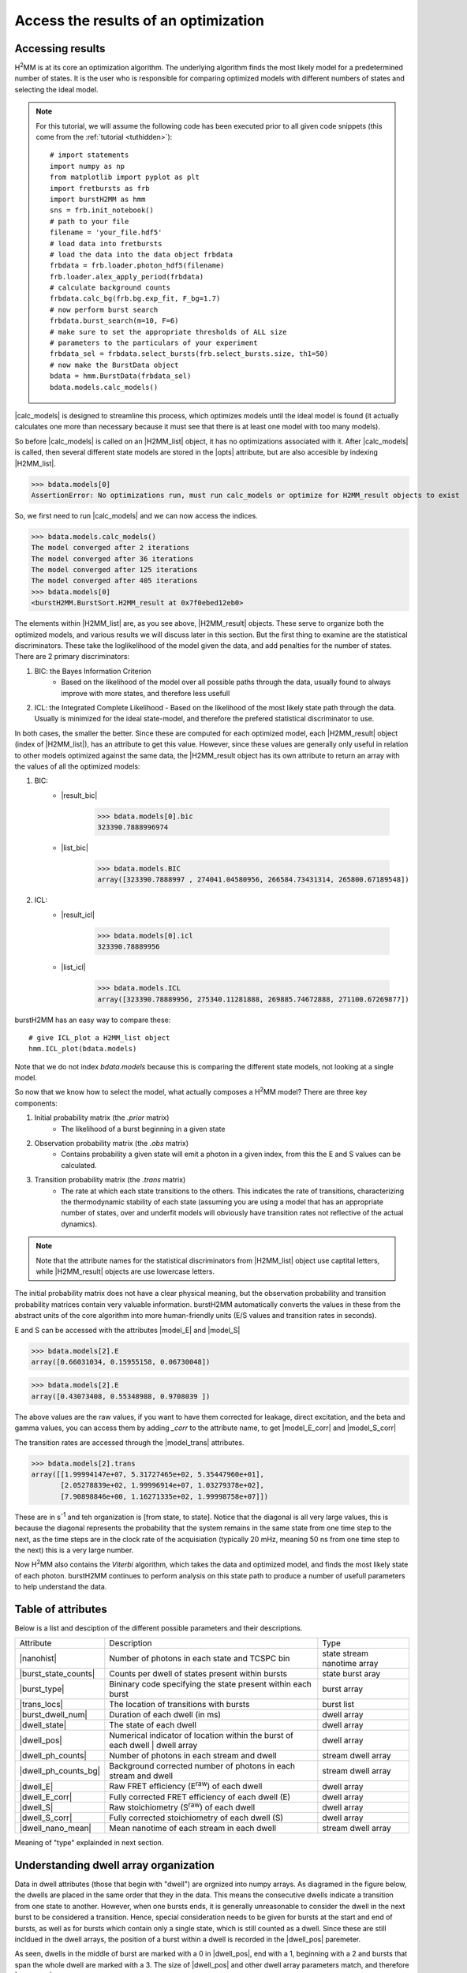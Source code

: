 Access the results of an optimization
=====================================

Accessing results
-----------------

|H2MM| is at its core an optimization algorithm.
The underlying algorithm finds the most likely model for a predetermined number of states.
It is the user who is responsible for comparing optimized models with different numbers of states and selecting the ideal model.

.. note::
    For this tutorial, we will assume the following code has been executed prior to all given code snippets (this come from the :ref:`tutorial <tuthidden>`)::

        # import statements
        import numpy as np
        from matplotlib import pyplot as plt
        import fretbursts as frb
        import burstH2MM as hmm
        sns = frb.init_notebook()
        # path to your file
        filename = 'your_file.hdf5'
        # load data into fretbursts
        # load the data into the data object frbdata
        frbdata = frb.loader.photon_hdf5(filename)
        frb.loader.alex_apply_period(frbdata)
        # calculate background counts
        frbdata.calc_bg(frb.bg.exp_fit, F_bg=1.7)
        # now perform burst search
        frbdata.burst_search(m=10, F=6)
        # make sure to set the appropriate thresholds of ALL size
        # parameters to the particulars of your experiment
        frbdata_sel = frbdata.select_bursts(frb.select_bursts.size, th1=50)
        # now make the BurstData object
        bdata = hmm.BurstData(frbdata_sel)
        bdata.models.calc_models()

|calc_models| is designed to streamline this process, which optimizes models until the ideal model is found (it actually calculates one more than necessary because it must see that there is at least one model with too many models).

So before |calc_models| is called on an |H2MM_list| object, it has no optimizations associated with it.
After |calc_models| is called, then several different state models are stored in the |opts| attribute, but are also accesible by indexing |H2MM_list|.

>>> bdata.models[0]
AssertionError: No optimizations run, must run calc_models or optimize for H2MM_result objects to exist

So, we first need to run |calc_models| and we can now access the indices.

>>> bdata.models.calc_models()
The model converged after 2 iterations
The model converged after 36 iterations
The model converged after 125 iterations
The model converged after 405 iterations
>>> bdata.models[0]
<burstH2MM.BurstSort.H2MM_result at 0x7f0ebed12eb0>

The elements within |H2MM_list| are, as you see above, |H2MM_result| objects.
These serve to organize both the optimized models, and various results we will discuss later in this section.
But the first thing to examine are the statistical discriminators.
These take the loglikelihood of the model given the data, and add penalties for the number of states.
There are 2 primary discriminators:

#. BIC: the Bayes Information Criterion
    - Based on the likelihood of the model over all possible paths through the data, usually found to always improve with more states, and therefore less usefull
#. ICL: the Integrated Complete Likelihood
   - Based on the likelihood of the most likely state path through the data. Usually is minimized for the ideal state-model, and therefore the prefered statistical discriminator to use.

In both cases, the smaller the better.
Since these are computed for each optimized model, each |H2MM_result| object (index of |H2MM_list|), has an attribute to get this value.
However, since these values are generally only useful in relation to other models optimized against the same data, the |H2MM_result object has its own attribute to return an array with the values of all the optimized models:

#. BIC:
    - |result_bic|

        >>> bdata.models[0].bic
        323390.7888996974

    - |list_bic|

        >>> bdata.models.BIC
        array([323390.7888997 , 274041.04580956, 266584.73431314, 265800.67189548])

#. ICL:
    - |result_icl|

        >>> bdata.models[0].icl
        323390.78889956

    - |list_icl|

        >>> bdata.models.ICL
        array([323390.78889956, 275340.11281888, 269885.74672888, 271100.67269877])

burstH2MM has an easy way to compare these::

    # give ICL_plot a H2MM_list object
    hmm.ICL_plot(bdata.models)

.. image:: images/iclplot.png

Note that we do not index `bdata.models` because this is comparing the different state models, not looking at a single model.

So now that we know how to select the model, what actually composes a |H2MM| model?
There are three key components:

#. Initial probability matrix (the *.prior* matrix)
    - The likelihood of a burst beginning in a given state
#. Observation probability matrix (the *.obs* matrix)
    - Contains probability a given state will emit a photon in a given index, from this the E and S values can be calculated.
#. Transition probability matrix (the *.trans* matrix)
    - The rate at which each state transitions to the others. This indicates the rate of transitions, characterizing the thermodynamic stability of each state (assuming you are using a model that has an appropriate number of states, over and underfit models will obviously have transition rates not reflective of the actual dynamics).

.. note::

    Note that the attribute names for the statistical discriminators from |H2MM_list| object use captital letters, while |H2MM_result| objects are use lowercase letters.

The initial probability matrix does not have a clear physical meaning, but the observation probability and transition probability matrices contain very valuable information.
burstH2MM automatically converts the values in these from the abstract units of the core algorithm into more human-friendly units (E/S values and transition rates in seconds).

E and S can be accessed with the attributes |model_E| and |model_S|

>>> bdata.models[2].E
array([0.66031034, 0.15955158, 0.06730048])

>>> bdata.models[2].E
array([0.43073408, 0.55348988, 0.9708039 ])

The above values are the raw values, if you want to have them corrected for leakage, direct excitation, and the beta and gamma values, you can access them by adding `_corr` to the attribute name, to get |model_E_corr| and |model_S_corr|

The transition rates are accessed through the |model_trans| attributes.

>>> bdata.models[2].trans
array([[1.99994147e+07, 5.31727465e+02, 5.35447960e+01],
       [2.05278839e+02, 1.99996914e+07, 1.03279378e+02],
       [7.90898846e+00, 1.16271335e+02, 1.99998758e+07]])

These are in s\ :sup:`-1`\  and teh organization is [from state, to state]. Notice that the diagonal is all very large values, this is because the diagonal represents the probability that the system remains in the same state from one time step to the next, as the time steps are in the clock rate of the acquisiation (typically 20 mHz, meaning 50 ns from one time step to the next) this is a very large number.

Now |H2MM| also contains the *Viterbi* algorithm, which takes the data and optimized model, and finds the most likely state of each photon.
burstH2MM continues to perform analysis on this state path to produce a number of usefull parameters to help understand the data.

Table of attributes
-------------------

Below is a list and desciption of the different possible parameters and their descriptions.

+----------------------+----------------------------------------------------------------+---------------+
| Attribute            | Description                                                    | Type          |
+----------------------+----------------------------------------------------------------+---------------+
| |nanohist|           | Number of photons in each state and TCSPC bin                  | state stream  |
|                      |                                                                | nanotime      |
|                      |                                                                | array         |
+----------------------+----------------------------------------------------------------+---------------+
| |burst_state_counts| | Counts per dwell of states present within bursts               | state burst   |
|                      |                                                                | aray          |
+----------------------+----------------------------------------------------------------+---------------+
| |burst_type|         | Bininary code specifying the state present within each burst   | burst array   |
+----------------------+----------------------------------------------------------------+---------------+
| |trans_locs|         | The location of transitions with bursts                        | burst list    |
+----------------------+----------------------------------------------------------------+---------------+
| |burst_dwell_num|    | Duration of each dwell (in ms)                                 | dwell array   |
+----------------------+----------------------------------------------------------------+---------------+
| |dwell_state|        | The state of each dwell                                        | dwell array   |
+----------------------+----------------------------------------------------------------+---------------+
| |dwell_pos|          | Numerical indicator of location within the                     | dwell array   |
|                      | burst of each dwell | dwell array                              |               |
+----------------------+----------------------------------------------------------------+---------------+
| |dwell_ph_counts|    | Number of photons in each stream and dwell                     | stream dwell  |
|                      |                                                                | array         |
+----------------------+----------------------------------------------------------------+---------------+
| |dwell_ph_counts_bg| | Background corrected number                                    | stream dwell  |
|                      | of photons in each stream and dwell                            | array         |
+----------------------+----------------------------------------------------------------+---------------+
| |dwell_E|            | Raw FRET efficiency (E\ :sup:`raw`\ ) of each dwell            | dwell array   |
+----------------------+----------------------------------------------------------------+---------------+
| |dwell_E_corr|       | Fully corrected FRET efficiency of each dwell (E)              | dwell array   |
+----------------------+----------------------------------------------------------------+---------------+
| |dwell_S|            | Raw stoichiometry (S\ :sup:`raw`\ ) of each dwell              | dwell array   |
+----------------------+----------------------------------------------------------------+---------------+
| |dwell_S_corr|       | Fully corrected stoichiometry of each dwell (S)                | dwell array   |
+----------------------+----------------------------------------------------------------+---------------+
| |dwell_nano_mean|    | Mean nanotime of each stream in each dwell                     | stream dwell  |
|                      |                                                                | array         |
+----------------------+----------------------------------------------------------------+---------------+

Meaning of "type" explainded in next section.

Understanding dwell array organization
--------------------------------------

Data in dwell attributes (those that begin with "dwell") are orgnized into numpy arrays.
As diagramed in the figure below, the dwells are placed in the same order that they in the data.
This means the consecutive dwells indicate a transition from one state to another.
However, when one bursts ends, it is generally unreasonable to consider the dwell in the next burst to be considered a transition.
Hence, special consideration needs to be given for bursts at the start and end of bursts, as well as for bursts which contain only a single state, which is still counted as a dwell.
Since these are still incldued in the dwell arrays, the position of a burst within a dwell is recorded in the |dwell_pos| paremeter.

.. image:: images/dwellorg.png

As seen, dwells in the middle of burst are marked with a 0 in |dwell_pos|, end with a 1, beginning with a 2 and bursts that span the whole dwell are marked with a 3.
The size of |dwell_pos| and other dwell array parameters match, and therefore |dwell_pos| can be used to make masks to select only dwells in one of the possible positions.

For instance if you want to get the E values of only dwells that are in the middle of bursts, excluding beginning, ending and whole burst dwells, you could execute the following::

    mid_dwell_mask = bdata.models[2].dwell_pos == 0
    mid_dwell_E = bdata.models[2].dwell_E[mid_dwell_mask]

Now some of the dwell parameters have extra dimensions, like |dwell_nano_mean|, where the mean nanotime is calculate *per stream* in addition to *per dwell*.
Therefore, it is a 2D array, with the last dimension marking the dwell.

.. note::

    Make sure to set the |irf_thresh| parameter before accessign |dwell_nano_mean|::

        bdata.irf_thresh = np.array([2355, 2305, 220])

So, to get the mean nanotimes of the mid-burst dwells, we would execute the following::

     mid_dwell_mask = bdata.models[2].dwell_pos == 0
     mid_dwell_nano_mean = bdata.models[2].dwell_nano_mean[:, mid_dwell_mask]

Of course, you probably want to look at just on photon stream's nanomean, more often than not this will be the |DD| stream, which for this data is the 0th stream.
So to get this we would execute the following::

     mid_dwell_mask = bdata.models[2].dwell_pos == 0
     mid_dwell_nano_mean_DD = bdata.models[2].dwell_nano_mean[0, mid_dwell_mask]

You could also isolate a particular state using the |dwell_state| parameter to make another mask::

     mid_dwell_mask = bdata.models[2].dwell_pos == 0
     state1_mask = bdata.models[2].dwell_state == 1
     comb_mask = mid_dwell_mask * state1_mask
     state1_mid_nano_mean_DD = bdata.models[2].dwell_nano_mean[0, comb_mask]

Thus you can have a great deal of customization.

Example: Calcualte variance of state 1 dwell E values
*****************************************************

Let's put this into practice.
Let's say you want to know how tightly a given state's dwell cluster around a given value.
The steps would be simple:

#. Make mask of dwells in that state
#. Get E values of those dwells using mask
#. Calculate standard deviation (or whatever other value is of interest)

So lets see this in code:

>>> # make mask of dwells in state 1
>>> state1_mask = bdata.models[2].dwell_state == 1
>>> # get E values
>>> state1_E = bdata.models[2].dwell_E[state1_mask]
>>> # calcualte standard deviation
>>> np.nanstd(state1_E)
0.1233685488891

.. note::

    We used np.nanstd, as dwells with no |DD| or |DA| photons will have nan values, so we must exclude them to get a result that is not nan

.. _maskexplanation:

Using masking functions to make masks
*************************************

burstH2MM also provides a set of masking functions in :mod:`burstH2MM.Masking`.
They are named descriptively, and simply take a |H2MM_list| object as input.
So we can get the mid dwell mask like this::

    mid_dwell_mask = hmm.mid_dwell(bdata.models[2])

These functions can be used to filter which dwells are shown in various plotting functions, which is their primary use in burstH2MM. See :ref:`dwellposplot` for a demonstration of thier use in plotting.

.. _burstarrays:

Burst Based Arrays
------------------

In the list of attributes, you will notice two *burst* as opposed to *dwell* based attributes |burst_state_counts| and |burst_type|

These arrays are based not on dwells, but on the bursts instead. |burst_state_counts| is the larger, but ironically easier to understand of these arrays. Going down the rows, you go through different states, each element indicating the number of dwells in that state, each column a different state.

>>> bdata.models[2].burst_state_counts
array([[0, 2, 0, ..., 0, 0, 0],
       [0, 3, 0, ..., 0, 0, 1],
       [1, 0, 1, ..., 1, 1, 1]])


So for instance, the |burst_state_counts|[1,23] will tell you how many dwells there were in state 1 burst 23.

|burst_type| is essentially a simplification of |burst_state_counts| where it no longer matters how many dwells in a given state are present, just whether there is *at least one instance* of that state.
It represents this in a binary form, so a burst with only State0 will take the value `0b1`, only State1 `0b10`, and a dwell with transitions between State0 and State1 will be represented as `0b11`.
Of course, python usually doesn't display things in binary, so these will become `1`, `2` and `3` when acutally displayed.

>>> bdata.models[2].burst_type
array([4, 3, 4, ..., 4, 4, 6])

.. seealso:: :ref:`burstbasedplotting`

.. |H2MM| replace:: H\ :sup:`2`\ MM
.. |DD| replace:: D\ :sub:`ex`\ D\ :sub:`em`
.. |DA| replace:: D\ :sub:`ex`\ A\ :sub:`em`
.. |AA| replace:: A\ :sub:`ex`\ A\ :sub:`em`
.. |BurstData| replace:: :class:`BurstData <burstH2MM.BurstSort.BurstData>`
.. |div_models| replace:: :attr:`BurstData.div_models <burstH2MM.BurstSort.BurstData.div_models>`
.. |auto_div| replace:: :meth:`BurstData.auto_div() <burstH2MM.BurstSort.BurstData.auto_div>`
.. |new_div| replace:: :meth:`BurstData.new_div() <burstH2MM.BurstSort.BurstData.new_div>`
.. |irf_thresh| replace:: :attr:`BurstData.irf_thresh <burstH2MM.BurstSort.BurstData.irf_thresh>`
.. |H2MM_list| replace:: :class:`H2MM_list <burstH2MM.BurstSort.H2MM_list>`
.. |divisor_scheme| replace:: :attr:`H2MM_list.divisor_scheme <burstH2MM.BurstSort.H2MM_list.divisor_scheme>`
.. |list_bic| replace:: :attr:`H2MM_list.BIC <burstH2MM.BurstSort.H2MM_list.BIC>`
.. |list_bicp| replace:: :attr:`H2MM_list.BICp <burstH2MM.BurstSort.H2MM_list.BICp>`
.. |list_icl| replace:: :attr:`H2MM_list.ICL <burstH2MM.BurstSort.H2MM_list.ICL>`
.. |calc_models| replace:: :meth:`H2MM_list <burstH2MM.BurstSort.H2MM_list.calc_models>`
.. |opts| replace:: :attr:`H2MM_list.opts <burstH2MM.BurstSort.H2MM_list.opts>`
.. |H2MM_result| replace:: :class:`H2MM_result <burstH2MM.BurstSort.H2MM_result>`
.. |trim_data| replace:: :meth:`H2MM_result.trim_data() <burstH2MM.BurstSort.H2MM_result.trim_data>`
.. |model_E| replace:: :attr:`H2MM_result.E <burstH2MM.BurstSort.H2MM_result.E>`
.. |model_E_corr| replace:: :attr:`H2MM_result.E_corr <burstH2MM.BurstSort.H2MM_result.E_corr>`
.. |model_S| replace:: :attr:`H2MM_result.S <burstH2MM.BurstSort.H2MM_result.S>`
.. |model_S_corr| replace:: :attr:`H2MM_result.S_corr <burstH2MM.BurstSort.H2MM_result.S_corr>`
.. |model_trans| replace:: :attr:`H2MM_result.trans <burstH2MM.BurstSort.H2MM_result.trans>`
.. |nanohist| replace:: :attr:`H2MM_result.nanohist <burstH2MM.BurstSort.H2MM_result.nanohist>`
.. |burst_state_counts| replace:: :attr:`H2MM_result.burst_state_counts <BurstSort.H2MM_result.burst_state_counts>`
.. |burst_type| replace:: :attr:`H2MM_result.burst_type <burstH2MM.BurstSort.H2MM_result.burst_type>`
.. |dwell_pos| replace:: :attr:`H2MM_result.dwell_pos <burstH2MM.BurstSort.H2MM_result.dwell_pos>`
.. |dwell_dur| replace:: :attr:`H2MM_result.dwell_dur <burstH2MM.BurstSort.H2MM_result.dwell_dur>`
.. |dwell_state| replace:: :attr:`H2MM_result.dwell_state <burstH2MM.BurstSort.H2MM_result.dwell_state>`
.. |dwell_ph_counts| replace:: :attr:`H2MM_result.dwell_ph_counts <burstH2MM.BurstSort.H2MM_result.dwell_ph_counts>`
.. |dwell_ph_counts_bg| replace:: :attr:`H2MM_result.dwell_ph_counts_bg <burstH2MM.BurstSort.H2MM_result.dwell_ph_counts_bg>`
.. |dwell_E| replace:: :attr:`H2MM_result.dwell_E <burstH2MM.BurstSort.H2MM_result.dwell_E>`
.. |dwell_E_corr| replace:: :attr:`H2MM_result.dwell_E_corr <burstH2MM.BurstSort.H2MM_result.dwell_E_corr>`
.. |dwell_S| replace:: :attr:`H2MM_result.dwell_S <burstH2MM.BurstSort.H2MM_result.dwell_S>`
.. |dwell_S_corr| replace:: :attr:`H2MM_result.dwell_S_corr <burstH2MM.BurstSort.H2MM_result.dwell_S_corr>`
.. |burst_dwell_num| replace:: :attr:`H2MM_result.burst_dwell_num <burstH2MM.BurstSort.H2MM_result.burst_dwell_num>`
.. |dwell_nano_mean| replace:: :attr:`H2MM_result.dwell_nano_mean <burstH2MM.BurstSort.H2MM_result.dwell_nano_mean>`
.. |trans_locs| replace:: :attr:`H2MM_result.trans_locs <burstH2MM.BurstSort.H2MM_result.trans_locs>`
.. |result_bic| replace:: :attr:`H2MM_result.bic <burstH2MM.BurstSort.H2MM_result.bic>`
.. |result_bicp| replace:: :attr:`H2MM_result.bicp <burstH2MM.BurstSort.H2MM_result.bicp>`
.. |result_icl| replace:: :attr:`H2MM_result.icl <burstH2MM.BurstSort.H2MM_result.icl>`
.. |dwell_ES_scatter| replace:: :func:`dwell_ES_scatter() <burstH2MM.Plotting.dwell_ES_scatter>`
.. |dwell_tau_hist| replace:: :func:`dwell_tau_hist() <burstH2MM.Plotting.dwell_tau_hist>`
.. |dwell_E_hist| replace:: :func:`dwell_E_hist() <burstH2MM.Plotting.dwell_E_hist>`
.. |raw_nanotime_hist| replace:: :func:`raw_nanotime_hist <burstH2MM.Plotting.raw_nanotime_hist>`

